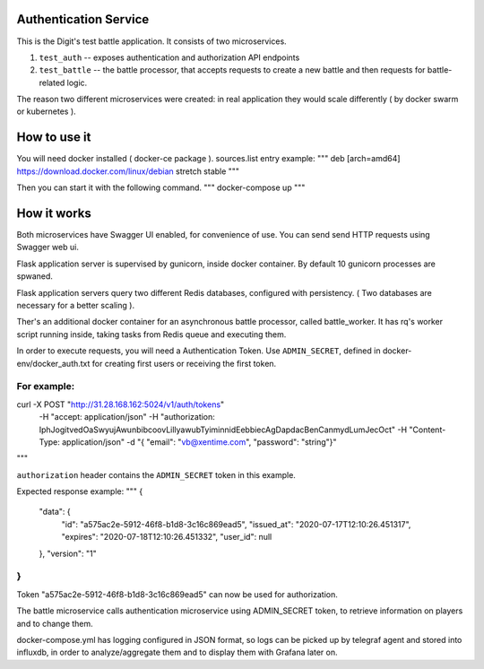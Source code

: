 Authentication Service
======================

This is the Digit's test battle application. It consists of two microservices.

1. ``test_auth`` -- exposes authentication and authorization API endpoints

2. ``test_battle`` -- the battle processor, that accepts requests to create a new battle
   and then requests for battle-related logic.

The reason two different microservices were created: in real application they would 
scale differently ( by docker swarm or kubernetes ).


How to use it
=============

You will need docker installed ( docker-ce package ).
sources.list entry example:
"""
deb [arch=amd64] https://download.docker.com/linux/debian stretch stable
"""

Then you can start it with the following command.
"""
docker-compose up
"""

How it works
============

Both microservices have Swagger UI enabled, for convenience of use.
You can send send HTTP requests using Swagger web ui.

Flask application server is supervised by gunicorn, inside docker container.
By default 10 gunicorn processes are spwaned.

Flask application servers query two different Redis databases, configured with persistency.
( Two databases are necessary for a better scaling ).

Ther's an additional docker container for an asynchronous battle processor, called battle_worker.
It has rq's worker script running inside, taking tasks from Redis queue and executing them.

In order to execute requests, you will need a Authentication Token.
Use ``ADMIN_SECRET``, defined in docker-env/docker_auth.txt for creating first users
or receiving the first token.

For example:
""""
curl -X POST "http://31.28.168.162:5024/v1/auth/tokens" \
    -H "accept: application/json" \
    -H "authorization: IphJogitvedOaSwyujAwunbibcoovLillyawubTyiminnidEebbiecAgDapdacBenCanmydLumJecOct" \
    -H "Content-Type: application/json" \
    -d "{ \"email\": \"vb@xentime.com\", \"password\": \"string\"}"
"""

``authorization`` header contains the ``ADMIN_SECRET`` token in this example.

Expected response example:
"""
{
  "data": {
    "id": "a575ac2e-5912-46f8-b1d8-3c16c869ead5",
    "issued_at": "2020-07-17T12:10:26.451317",
    "expires": "2020-07-18T12:10:26.451332",
    "user_id": null
  },
  "version": "1"
}
"""

Token "a575ac2e-5912-46f8-b1d8-3c16c869ead5" can now be used for authorization.

The battle microservice calls authentication microservice using ADMIN_SECRET token,
to retrieve information on players and to change them.


docker-compose.yml has logging configured in JSON format, so logs can be picked up by telegraf agent and stored
into influxdb, in order to analyze/aggregate them and to display them with Grafana later on.
